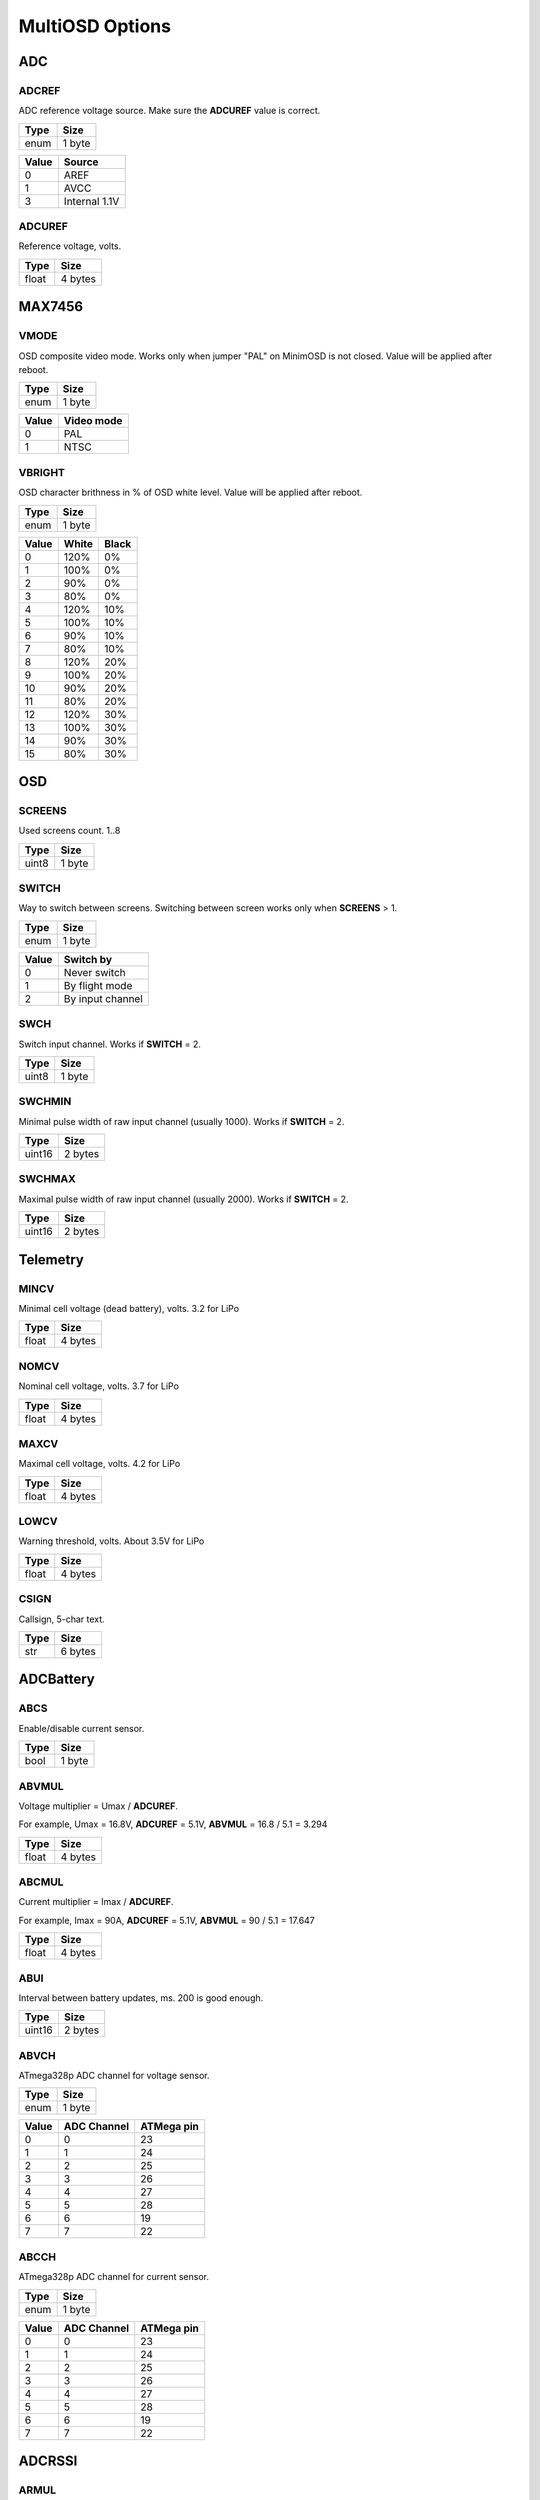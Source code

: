 ****************
MultiOSD Options
****************


ADC
===

ADCREF
------

ADC reference voltage source. Make sure the **ADCUREF** value is correct.

+------+--------+
| Type | Size   |
+======+========+
| enum | 1 byte |
+------+--------+

+-------+---------------+
| Value | Source        |
+=======+===============+
| 0     | AREF          |
+-------+---------------+
| 1     | AVCC          |
+-------+---------------+
| 3     | Internal 1.1V |
+-------+---------------+

ADCUREF
-------

Reference voltage, volts.

+-------+---------+
| Type  | Size    |
+=======+=========+
| float | 4 bytes |
+-------+---------+


MAX7456
=======

VMODE
-----

OSD composite video mode. Works only when jumper "PAL" on MinimOSD is not closed.
Value will be applied after reboot.

+------+--------+
| Type | Size   |
+======+========+
| enum | 1 byte |
+------+--------+

+-------+------------+
| Value | Video mode |
+=======+============+
| 0     | PAL        |
+-------+------------+
| 1     | NTSC       |
+-------+------------+

VBRIGHT
-------

OSD character brithness in % of OSD white level.
Value will be applied after reboot.

+------+--------+
| Type | Size   |
+======+========+
| enum | 1 byte |
+------+--------+

+-------+-------+-------+
| Value | White | Black |
+=======+=======+=======+
| 0     | 120%  | 0%    |
+-------+-------+-------+
| 1     | 100%  | 0%    |
+-------+-------+-------+
| 2     | 90%   | 0%    |
+-------+-------+-------+
| 3     | 80%   | 0%    |
+-------+-------+-------+
| 4     | 120%  | 10%   |
+-------+-------+-------+
| 5     | 100%  | 10%   |
+-------+-------+-------+
| 6     | 90%   | 10%   |
+-------+-------+-------+
| 7     | 80%   | 10%   |
+-------+-------+-------+
| 8     | 120%  | 20%   |
+-------+-------+-------+
| 9     | 100%  | 20%   |
+-------+-------+-------+
| 10    | 90%   | 20%   |
+-------+-------+-------+
| 11    | 80%   | 20%   |
+-------+-------+-------+
| 12    | 120%  | 30%   |
+-------+-------+-------+
| 13    | 100%  | 30%   |
+-------+-------+-------+
| 14    | 90%   | 30%   |
+-------+-------+-------+
| 15    | 80%   | 30%   |
+-------+-------+-------+


OSD
===

SCREENS
-------

Used screens count. 1..8

+-------+--------+
| Type  | Size   |
+=======+========+
| uint8 | 1 byte |
+-------+--------+


SWITCH
------

Way to switch between screens. Switching between screen works only when **SCREENS** > 1.

+------+--------+
| Type | Size   |
+======+========+
| enum | 1 byte |
+------+--------+

+-------+------------------+
| Value | Switch by        |
+=======+==================+
| 0     | Never switch     |
+-------+------------------+
| 1     | By flight mode   |
+-------+------------------+
| 2     | By input channel |
+-------+------------------+

SWCH
----

Switch input channel. Works if **SWITCH** = 2.

+-------+--------+
| Type  | Size   |
+=======+========+
| uint8 | 1 byte |
+-------+--------+


SWCHMIN
-------

Minimal pulse width of raw input channel (usually 1000). Works if
**SWITCH** = 2.

+--------+---------+
| Type   | Size    |
+========+=========+
| uint16 | 2 bytes |
+--------+---------+


SWCHMAX
-------

Maximal pulse width of raw input channel (usually 2000). Works if
**SWITCH** = 2.

+--------+---------+
| Type   | Size    |
+========+=========+
| uint16 | 2 bytes |
+--------+---------+


Telemetry
=========

MINCV
-----

Minimal cell voltage (dead battery), volts. 3.2 for LiPo

+-------+---------+
| Type  | Size    |
+=======+=========+
| float | 4 bytes |
+-------+---------+

NOMCV
-----

Nominal cell voltage, volts. 3.7 for LiPo

+-------+---------+
| Type  | Size    |
+=======+=========+
| float | 4 bytes |
+-------+---------+

MAXCV
-----

Maximal cell voltage, volts. 4.2 for LiPo

+-------+---------+
| Type  | Size    |
+=======+=========+
| float | 4 bytes |
+-------+---------+

LOWCV
-----

Warning threshold, volts. About 3.5V for LiPo

+-------+---------+
| Type  | Size    |
+=======+=========+
| float | 4 bytes |
+-------+---------+

CSIGN
-----

Callsign, 5-char text.

+------+---------+
| Type | Size    |
+======+=========+
| str  | 6 bytes |
+------+---------+


ADCBattery
==========

ABCS
----

Enable/disable current sensor.

+------+--------+
| Type | Size   |
+======+========+
| bool | 1 byte |
+------+--------+


ABVMUL
------

Voltage multiplier = Umax / **ADCUREF**.

For example, Umax = 16.8V, **ADCUREF** = 5.1V, **ABVMUL** = 16.8 / 5.1 = 3.294

+-------+---------+
| Type  | Size    |
+=======+=========+
| float | 4 bytes |
+-------+---------+

ABCMUL
------

Current multiplier = Imax / **ADCUREF**.

For example, Imax = 90A, **ADCUREF** = 5.1V, **ABVMUL** = 90 / 5.1 = 17.647

+-------+---------+
| Type  | Size    |
+=======+=========+
| float | 4 bytes |
+-------+---------+

ABUI
----

Interval between battery updates, ms. 200 is good enough.

+--------+---------+
| Type   | Size    |
+========+=========+
| uint16 | 2 bytes |
+--------+---------+

ABVCH
-----

ATmega328p ADC channel for voltage sensor.

+------+--------+
| Type | Size   |
+======+========+
| enum | 1 byte |
+------+--------+

+-------+-------------+------------+
| Value | ADC Channel | ATMega pin |
+=======+=============+============+
| 0     | 0           | 23         |
+-------+-------------+------------+
| 1     | 1           | 24         |
+-------+-------------+------------+
| 2     | 2           | 25         |
+-------+-------------+------------+
| 3     | 3           | 26         |
+-------+-------------+------------+
| 4     | 4           | 27         |
+-------+-------------+------------+
| 5     | 5           | 28         |
+-------+-------------+------------+
| 6     | 6           | 19         |
+-------+-------------+------------+
| 7     | 7           | 22         |
+-------+-------------+------------+


ABCCH
-----

ATmega328p ADC channel for current sensor.

+------+--------+
| Type | Size   |
+======+========+
| enum | 1 byte |
+------+--------+

+-------+-------------+------------+
| Value | ADC Channel | ATMega pin |
+=======+=============+============+
| 0     | 0           | 23         |
+-------+-------------+------------+
| 1     | 1           | 24         |
+-------+-------------+------------+
| 2     | 2           | 25         |
+-------+-------------+------------+
| 3     | 3           | 26         |
+-------+-------------+------------+
| 4     | 4           | 27         |
+-------+-------------+------------+
| 5     | 5           | 28         |
+-------+-------------+------------+
| 6     | 6           | 19         |
+-------+-------------+------------+
| 7     | 7           | 22         |
+-------+-------------+------------+

ADCRSSI
=======

ARMUL
-----

RSSI multiplier = 100 / Umax, where Umax <= **ADCUREF**.

For example, Umax = 5V, **ADCUREF** = 5.1, **ARMUL** = 100 / 5.0 = 20.0

+-------+---------+
| Type  | Size    |
+=======+=========+
| float | 4 bytes |
+-------+---------+

ARCH
----

ATmega328p ADC channel for RSSI.

+------+--------+
| Type | Size   |
+======+========+
| enum | 1 byte |
+------+--------+

+-------+-------------+------------+
| Value | ADC Channel | ATMega pin |
+=======+=============+============+
| 0     | 0           | 23         |
+-------+-------------+------------+
| 1     | 1           | 24         |
+-------+-------------+------------+
| 2     | 2           | 25         |
+-------+-------------+------------+
| 3     | 3           | 26         |
+-------+-------------+------------+
| 4     | 4           | 27         |
+-------+-------------+------------+
| 5     | 5           | 28         |
+-------+-------------+------------+
| 6     | 6           | 19         |
+-------+-------------+------------+
| 7     | 7           | 22         |
+-------+-------------+------------+

ARUI
----

Interval between RSSI updates, ms. 200 is good enough.

+--------+---------+
| Type   | Size    |
+========+=========+
| uint16 | 2 bytes |
+--------+---------+

ARLT
----

RSSI warning threshold, percents.

+-------+--------+
| Type  | Size   |
+=======+========+
| uint8 | 1 byte |
+-------+--------+


UAVTalk
=======

UTBRD
-----

Flight controller type. It's recommended to use correct FC type as it affects
altitide, velocity, temperature and other telemetry values.

+------+--------+
| Type | Size   |
+======+========+
| enum | 1 byte |
+------+--------+

+-------+--------------+
| Value | FC type      |
+=======+==============+
| 0     | CC/CC3D/Atom |
+-------+--------------+
| 1     | Revo/Nano    |
+-------+--------------+


UTREL
-----

UAVTalk version release.

.. warning:: Incorrect value of this parameters may cause variuos bugs!

+------+--------+
| Type | Size   |
+======+========+
| enum | 1 byte |
+------+--------+

+-------+------------+----------+
| Value | Firmware   | Version  |
+=======+============+==========+
| 0     | OpenPilot  | 15.02.02 |
+-------+------------+----------+
| 1     | OpenPilot  | 15.05.02 |
+-------+------------+----------+
| 2     | LibrePilot | 15.09    |
+-------+------------+----------+


UTIHC
-----

Calculate home position internally if 1. Useful with CC3D/Atom.

+------+--------+
| Type | Size   |
+======+========+
| bool | 1 byte |
+------+--------+


MAVLink
=======

MLIBL
-----

Internal battery level calculation.

+------+--------+
| Type | Size   |
+======+========+
| bool | 1 byte |
+------+--------+


MLRLT
-----

RSSI warning threshold, percents.

+-------+--------+
| Type  | Size   |
+=======+========+
| uint8 | 1 byte |
+-------+--------+

MLER
----

Emulate RSSI level. Useful when receiver has no RSSI level output.

+------+--------+
| Type | Size   |
+======+========+
| bool | 1 byte |
+------+--------+

MLERC
-----

Receiver channel used for emulation. Works only when **MLER** = 1.

+------+--------+
| Type | Size   |
+======+========+
| enum | 1 byte |
+------+--------+

+-------+----------------------+
| Value | Input channel        |
+=======+======================+
| 0     | Channel 1 (Roll)     |
+-------+----------------------+
| 1     | Channel 2 (Pitch)    |
+-------+----------------------+
| 2     | Channel 3 (Throttle) |
+-------+----------------------+
| 3     | Channel 4 (Yaw)      |
+-------+----------------------+
| 4     | Channel 5            |
+-------+----------------------+
| 5     | Channel 6            |
+-------+----------------------+
| 6     | Channel 7            |
+-------+----------------------+
| 7     | Channel 8            |
+-------+----------------------+


MLERT
-----

RSSI emulation threshold. Minimal pulse width of input channel, us. Works
only when **MLER** = 1. Typical value: 900

+--------+---------+
| Type   | Size    |
+========+=========+
| uint16 | 2 bytes |
+--------+---------+
